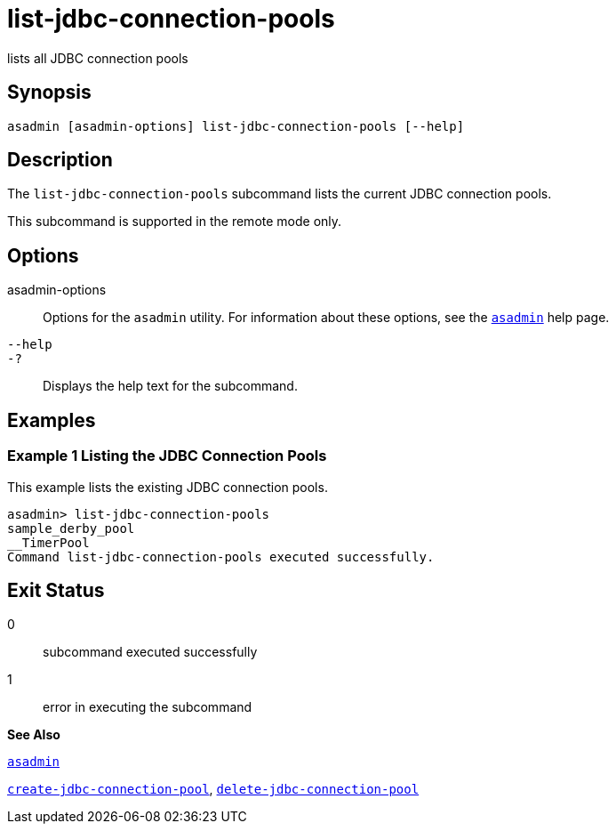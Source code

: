 [[list-jdbc-connection-pools]]
= list-jdbc-connection-pools

lists all JDBC connection pools

[[synopsis]]
== Synopsis

[source,shell]
----
asadmin [asadmin-options] list-jdbc-connection-pools [--help]
----

[[description]]
== Description

The `list-jdbc-connection-pools` subcommand lists the current JDBC connection pools.

This subcommand is supported in the remote mode only.

[[options]]
== Options

asadmin-options::
  Options for the `asadmin` utility. For information about these options, see the xref:asadmin.adoc#asadmin[`asadmin`] help page.
`--help`::
`-?`::
  Displays the help text for the subcommand.

[[examples]]
== Examples

[[example-1]]
=== Example 1 Listing the JDBC Connection Pools

This example lists the existing JDBC connection pools.

[source,shell]
----
asadmin> list-jdbc-connection-pools
sample_derby_pool
__TimerPool
Command list-jdbc-connection-pools executed successfully.
----

[[exit-status]]
== Exit Status

0::
  subcommand executed successfully
1::
  error in executing the subcommand

*See Also*

xref:asadmin.adoc#asadmin[`asadmin`]

xref:create-jdbc-connection-pool.adoc#create-jdbc-connection-pool[`create-jdbc-connection-pool`],
xref:delete-jdbc-connection-pool.adoc#delete-jdbc-connection-pool[`delete-jdbc-connection-pool`]


